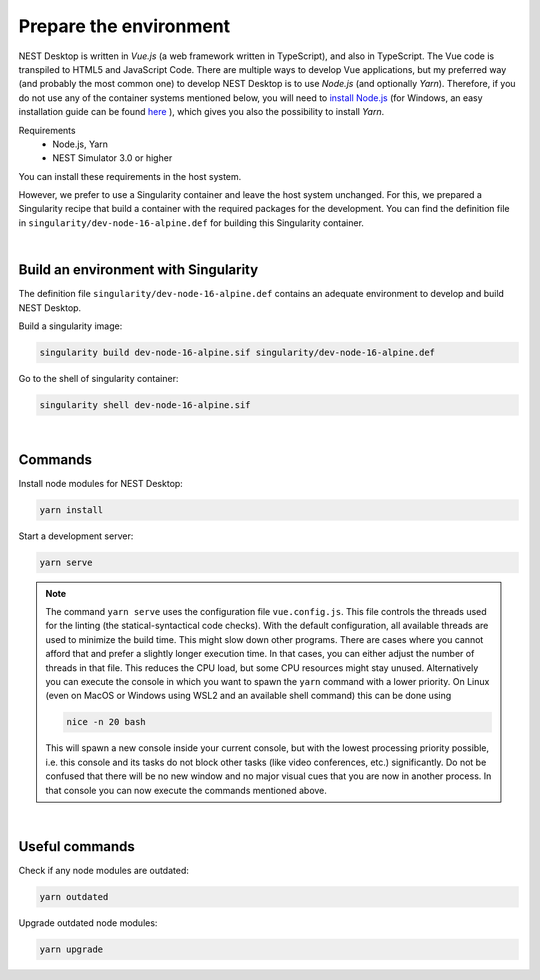 Prepare the environment
=======================

NEST Desktop is written in `Vue.js` (a web framework written in TypeScript), and also in TypeScript.
The Vue code is transpiled to HTML5 and JavaScript Code. There are multiple ways to develop Vue applications,
but my preferred way (and probably the most common one) to develop NEST Desktop is to use `Node.js` (and optionally `Yarn`).
Therefore, if you do not use any of the container systems mentioned below,
you will need to `install Node.js <https://nodejs.org/en/download/package-manager/>`__
(for Windows, an easy installation guide can be found `here <https://treehouse.github.io/installation-guides/windows/node-windows.html>`__ ),
which gives you also the possibility to install `Yarn`.

Requirements
  - Node.js, Yarn
  - NEST Simulator 3.0 or higher

You can install these requirements in the host system.

However, we prefer to use a Singularity container and leave the host system unchanged.
For this, we prepared a Singularity recipe that build a container with the required packages for the development.
You can find the definition file in ``singularity/dev-node-16-alpine.def`` for building this Singularity container.

|

.. _build-an-environment-with-singularity:

Build an environment with Singularity
-------------------------------------

The definition file ``singularity/dev-node-16-alpine.def``
contains an adequate environment to develop and build NEST Desktop.

Build a singularity image:

.. code-block:: bash

  singularity build dev-node-16-alpine.sif singularity/dev-node-16-alpine.def

Go to the shell of singularity container:

.. code-block:: bash

  singularity shell dev-node-16-alpine.sif

|

.. _commands:

Commands
--------

Install node modules for NEST Desktop:

.. code-block:: bash

  yarn install

Start a development server:

.. code-block:: bash

  yarn serve

.. note::
   The command ``yarn serve`` uses the configuration file ``vue.config.js``.
   This file controls the threads used for the linting (the statical-syntactical code checks).
   With the default configuration, all available threads are used to minimize the build time.
   This might slow down other programs.
   There are cases where you cannot afford that
   and prefer a slightly longer execution time.
   In that cases, you can either adjust the number of threads in that file.
   This reduces the CPU load, but some CPU resources might stay unused.
   Alternatively you can execute the console in which you want to spawn the ``yarn`` command with a lower priority.
   On Linux (even on MacOS or Windows using WSL2 and an available shell command) this can be done using

   .. code-block:: bash

     nice -n 20 bash

   This will spawn a new console inside your current console, but with the lowest processing priority possible,
   i.e. this console and its tasks do not block other tasks (like video conferences, etc.) significantly.
   Do not be confused that there will be no new window
   and no major visual cues that you are now in another process.
   In that console you can now execute the commands mentioned above.

|

.. _useful-commands:

Useful commands
---------------

Check if any node modules are outdated:

.. code-block:: bash

  yarn outdated

Upgrade outdated node modules:

.. code-block:: bash

  yarn upgrade

